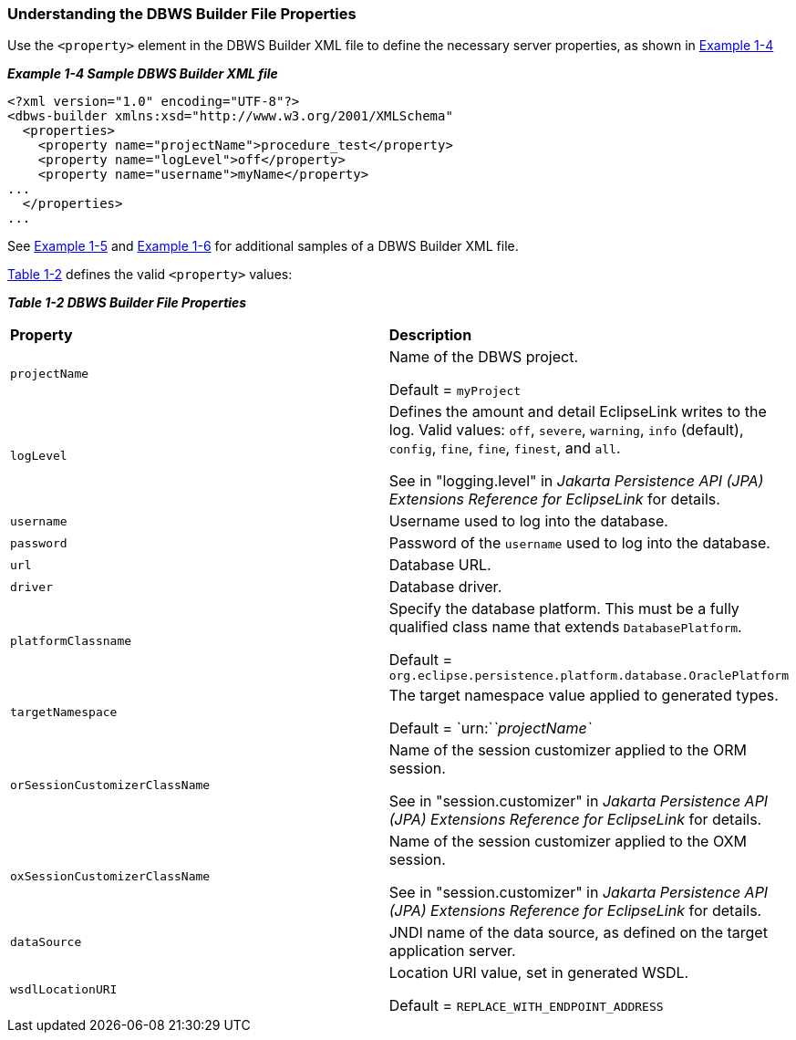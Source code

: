 ///////////////////////////////////////////////////////////////////////////////

    Copyright (c) 2022 Oracle and/or its affiliates. All rights reserved.

    This program and the accompanying materials are made available under the
    terms of the Eclipse Public License v. 2.0, which is available at
    http://www.eclipse.org/legal/epl-2.0.

    This Source Code may also be made available under the following Secondary
    Licenses when the conditions for such availability set forth in the
    Eclipse Public License v. 2.0 are satisfied: GNU General Public License,
    version 2 with the GNU Classpath Exception, which is available at
    https://www.gnu.org/software/classpath/license.html.

    SPDX-License-Identifier: EPL-2.0 OR GPL-2.0 WITH Classpath-exception-2.0

///////////////////////////////////////////////////////////////////////////////
[[DBWSOVERVIEW002]]
=== Understanding the DBWS Builder File Properties

Use the `<property>` element in the DBWS Builder XML file to define the
necessary server properties, as shown in link:#CJAHEECA[Example 1-4]

[[CJAHEECA]]

*_Example 1-4 Sample DBWS Builder XML file_*

[source,oac_no_warn]
----
<?xml version="1.0" encoding="UTF-8"?>
<dbws-builder xmlns:xsd="http://www.w3.org/2001/XMLSchema"
  <properties>
    <property name="projectName">procedure_test</property>
    <property name="logLevel">off</property>
    <property name="username">myName</property>
...
  </properties>
...
----

See xref:{relativedir}/overview003.adoc#CJAIABED[Example 1-5] and
xref:{relativedir}/overview003.adoc#CJAGDJAI[Example 1-6] for additional samples of a
DBWS Builder XML file.

link:#CJAGGEJF[Table 1-2] defines the valid `<property>` values:

[[CJAGGEJF]]

*_Table 1-2 DBWS Builder File Properties_*

|===
|*Property* |*Description*
|`projectName` a|
Name of the DBWS project.

Default = `myProject`

|`logLevel` a|
Defines the amount and detail EclipseLink writes to the log. Valid
values: `off`, `severe`, `warning`, `info` (default), `config`, `fine`,
`fine`, `finest`, and `all`.

See in "logging.level" in _Jakarta Persistence API (JPA) Extensions
Reference for EclipseLink_ for details.

|`username` |Username used to log into the database.

|`password` |Password of the `username` used to log into the database.

|`url` |Database URL.

|`driver` |Database driver.

|`platformClassname` a|
Specify the database platform. This must be a fully qualified class name
that extends `DatabasePlatform`.

Default = `org.eclipse.persistence.platform.database.OraclePlatform`

|`targetNamespace` a|
The target namespace value applied to generated types.

Default = `urn:`__`projectName`__

|`orSessionCustomizerClassName` a|
Name of the session customizer applied to the ORM session.

See in "session.customizer" in _Jakarta Persistence API (JPA) Extensions
Reference for EclipseLink_ for details.

|`oxSessionCustomizerClassName` a|
Name of the session customizer applied to the OXM session.

See in "session.customizer" in _Jakarta Persistence API (JPA) Extensions
Reference for EclipseLink_ for details.

|`dataSource` |JNDI name of the data source, as defined on the target
application server.

|`wsdlLocationURI` a|
Location URI value, set in generated WSDL.

Default = `REPLACE_WITH_ENDPOINT_ADDRESS`

|===
